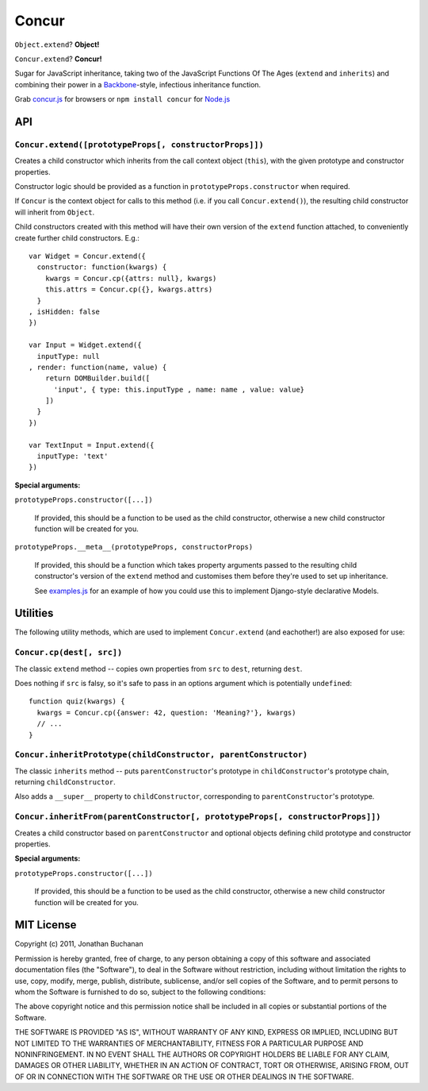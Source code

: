 ======================
Concur |travis_status|
======================

.. |travis_status| image:: https://secure.travis-ci.org/insin/concur.png
   :target: http://travis-ci.org/insin/concur

``Object.extend``? **Object!**

``Concur.extend``? **Concur!**

Sugar for JavaScript inheritance, taking two of the JavaScript Functions
Of The Ages (``extend`` and ``inherits``) and combining their power in a
`Backbone`_-style, infectious inheritance function.

Grab `concur.js`_ for browsers or ``npm install concur`` for `Node.js`_

.. _`Backbone`: https://github.com/documentcloud/backbone
.. _`concur.js`: https://raw.github.com/insin/concur/master/concur.js
.. _`Node.js`: http://nodejs.org

API
===

``Concur.extend([prototypeProps[, constructorProps]])``
-------------------------------------------------------

Creates a child constructor which inherits from the call context object
(``this``), with the given prototype and constructor properties.

Constructor logic should be provided as a function in
``prototypeProps.constructor`` when required.

If ``Concur`` is the context object for calls to this method (i.e. if you
call ``Concur.extend()``), the resulting child constructor will inherit
from ``Object``.

Child constructors created with this method will have their own version of
the ``extend`` function attached, to conveniently create further child
constructors. E.g.::

   var Widget = Concur.extend({
     constructor: function(kwargs) {
       kwargs = Concur.cp({attrs: null}, kwargs)
       this.attrs = Concur.cp({}, kwargs.attrs)
     }
   , isHidden: false
   })

   var Input = Widget.extend({
     inputType: null
   , render: function(name, value) {
       return DOMBuilder.build([
         'input', { type: this.inputType , name: name , value: value}
       ])
     }
   })

   var TextInput = Input.extend({
     inputType: 'text'
   })

**Special arguments:**

``prototypeProps.constructor([...])``

   If provided, this should be a function to be used as the child
   constructor, otherwise a new child constructor function will be
   created for you.

``prototypeProps.__meta__(prototypeProps, constructorProps)``

   If provided, this should be a function which takes property arguments
   passed to the resulting child constructor's version of the ``extend``
   method and customises them before they're used to set up inheritance.

   See `examples.js`_ for an example of how you could use this to implement
   Django-style declarative Models.

.. _`examples.js`: https://github.com/insin/concur/blob/master/examples.js

Utilities
=========

The following utility methods, which are used to implement ``Concur.extend``
(and eachother!) are also exposed for use:

``Concur.cp(dest[, src])``
--------------------------

The classic ``extend`` method -- copies own properties from ``src`` to
``dest``, returning ``dest``.

Does nothing if ``src`` is falsy, so it's safe to pass in an options
argument which is potentially ``undefined``::

   function quiz(kwargs) {
     kwargs = Concur.cp({answer: 42, question: 'Meaning?'}, kwargs)
     // ...
   }

``Concur.inheritPrototype(childConstructor, parentConstructor)``
----------------------------------------------------------------

The classic ``inherits`` method -- puts ``parentConstructor``'s prototype in
``childConstructor``'s prototype chain, returning ``childConstructor``.

Also adds a ``__super__`` property to ``childConstructor``, corresponding
to ``parentConstructor``'s prototype.

``Concur.inheritFrom(parentConstructor[, prototypeProps[, constructorProps]])``
-------------------------------------------------------------------------------

Creates a child constructor based on ``parentConstructor`` and optional
objects defining child prototype and constructor properties.

**Special arguments:**

``prototypeProps.constructor([...])``

   If provided, this should be a function to be used as the child
   constructor, otherwise a new child constructor function will be
   created for you.

MIT License
===========

Copyright (c) 2011, Jonathan Buchanan

Permission is hereby granted, free of charge, to any person obtaining a copy of
this software and associated documentation files (the "Software"), to deal in
the Software without restriction, including without limitation the rights to
use, copy, modify, merge, publish, distribute, sublicense, and/or sell copies of
the Software, and to permit persons to whom the Software is furnished to do so,
subject to the following conditions:

The above copyright notice and this permission notice shall be included in all
copies or substantial portions of the Software.

THE SOFTWARE IS PROVIDED "AS IS", WITHOUT WARRANTY OF ANY KIND, EXPRESS OR
IMPLIED, INCLUDING BUT NOT LIMITED TO THE WARRANTIES OF MERCHANTABILITY, FITNESS
FOR A PARTICULAR PURPOSE AND NONINFRINGEMENT. IN NO EVENT SHALL THE AUTHORS OR
COPYRIGHT HOLDERS BE LIABLE FOR ANY CLAIM, DAMAGES OR OTHER LIABILITY, WHETHER
IN AN ACTION OF CONTRACT, TORT OR OTHERWISE, ARISING FROM, OUT OF OR IN
CONNECTION WITH THE SOFTWARE OR THE USE OR OTHER DEALINGS IN THE SOFTWARE.
